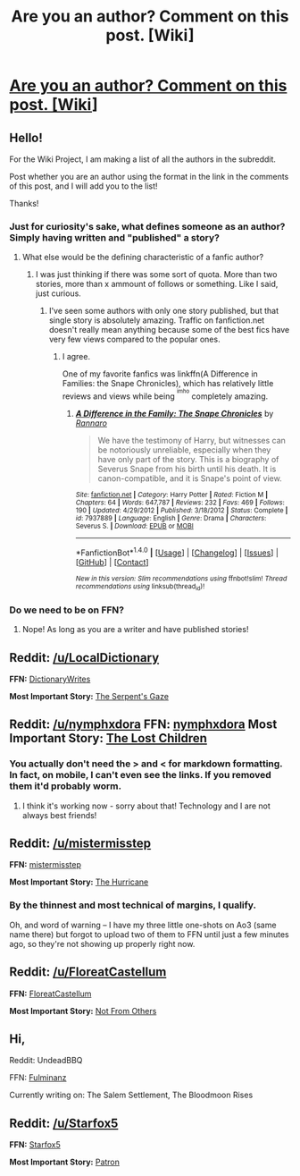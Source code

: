 #+TITLE: Are you an author? Comment on this post. [Wiki]

* [[https://www.reddit.com/r/HPfanfiction/wiki/authors][Are you an author? Comment on this post. [Wiki]]]
:PROPERTIES:
:Score: 5
:DateUnix: 1466784628.0
:DateShort: 2016-Jun-24
:FlairText: Wiki
:END:

** Hello!

For the Wiki Project, I am making a list of all the authors in the subreddit.

Post whether you are an author using the format in the link in the comments of this post, and I will add you to the list!

Thanks!
:PROPERTIES:
:Score: 3
:DateUnix: 1466785144.0
:DateShort: 2016-Jun-24
:END:

*** Just for curiosity's sake, what defines someone as an author? Simply having written and "published" a story?
:PROPERTIES:
:Author: Hpfm2
:Score: 1
:DateUnix: 1466813300.0
:DateShort: 2016-Jun-25
:END:

**** What else would be the defining characteristic of a fanfic author?
:PROPERTIES:
:Author: Starfox5
:Score: 1
:DateUnix: 1466814512.0
:DateShort: 2016-Jun-25
:END:

***** I was just thinking if there was some sort of quota. More than two stories, more than x ammount of follows or something. Like I said, just curious.
:PROPERTIES:
:Author: Hpfm2
:Score: 1
:DateUnix: 1466815063.0
:DateShort: 2016-Jun-25
:END:

****** I've seen some authors with only one story published, but that single story is absolutely amazing. Traffic on fanfiction.net doesn't really mean anything because some of the best fics have very few views compared to the popular ones.
:PROPERTIES:
:Author: tusing
:Score: 3
:DateUnix: 1466832580.0
:DateShort: 2016-Jun-25
:END:

******* I agree.

One of my favorite fanfics was linkffn(A Difference in Families: the Snape Chronicles), which has relatively little reviews and views while being ^{^{imho}} completely amazing.
:PROPERTIES:
:Score: 1
:DateUnix: 1466975015.0
:DateShort: 2016-Jun-27
:END:

******** [[http://www.fanfiction.net/s/7937889/1/][*/A Difference in the Family: The Snape Chronicles/*]] by [[https://www.fanfiction.net/u/3824385/Rannaro][/Rannaro/]]

#+begin_quote
  We have the testimony of Harry, but witnesses can be notoriously unreliable, especially when they have only part of the story. This is a biography of Severus Snape from his birth until his death. It is canon-compatible, and it is Snape's point of view.
#+end_quote

^{/Site/: [[http://www.fanfiction.net/][fanfiction.net]] *|* /Category/: Harry Potter *|* /Rated/: Fiction M *|* /Chapters/: 64 *|* /Words/: 647,787 *|* /Reviews/: 232 *|* /Favs/: 469 *|* /Follows/: 190 *|* /Updated/: 4/29/2012 *|* /Published/: 3/18/2012 *|* /Status/: Complete *|* /id/: 7937889 *|* /Language/: English *|* /Genre/: Drama *|* /Characters/: Severus S. *|* /Download/: [[http://www.ff2ebook.com/old/ffn-bot/index.php?id=7937889&source=ff&filetype=epub][EPUB]] or [[http://www.ff2ebook.com/old/ffn-bot/index.php?id=7937889&source=ff&filetype=mobi][MOBI]]}

--------------

*FanfictionBot*^{1.4.0} *|* [[[https://github.com/tusing/reddit-ffn-bot/wiki/Usage][Usage]]] | [[[https://github.com/tusing/reddit-ffn-bot/wiki/Changelog][Changelog]]] | [[[https://github.com/tusing/reddit-ffn-bot/issues/][Issues]]] | [[[https://github.com/tusing/reddit-ffn-bot/][GitHub]]] | [[[https://www.reddit.com/message/compose?to=tusing][Contact]]]

^{/New in this version: Slim recommendations using/ ffnbot!slim! /Thread recommendations using/ linksub(thread_id)!}
:PROPERTIES:
:Author: FanfictionBot
:Score: 1
:DateUnix: 1466975023.0
:DateShort: 2016-Jun-27
:END:


*** Do we need to be on FFN?
:PROPERTIES:
:Author: signorapaesior
:Score: 1
:DateUnix: 1466992212.0
:DateShort: 2016-Jun-27
:END:

**** Nope! As long as you are a writer and have published stories!
:PROPERTIES:
:Score: 1
:DateUnix: 1467166868.0
:DateShort: 2016-Jun-29
:END:


** *Reddit:* [[/u/LocalDictionary]]

*FFN:* [[http://fanfiction.net/u/%7EDictionaryWrites][DictionaryWrites]]

*Most Important Story:* [[https://www.fanfiction.net/s/11896247/1/The-Serpent-s-Gaze][The Serpent's Gaze]]
:PROPERTIES:
:Score: 3
:DateUnix: 1466810992.0
:DateShort: 2016-Jun-25
:END:


** *Reddit:* [[/u/nymphxdora]] *FFN:* [[https://www.fanfiction.net/u/5591306/nymphxdora][nymphxdora]] *Most Important Story:* [[https://www.fanfiction.net/s/11995244/1/The-Lost-Children][The Lost Children]]
:PROPERTIES:
:Author: nymphxdora
:Score: 3
:DateUnix: 1466829471.0
:DateShort: 2016-Jun-25
:END:

*** You actually don't need the > and < for markdown formatting. In fact, on mobile, I can't even see the links. If you removed them it'd probably worm.
:PROPERTIES:
:Author: tusing
:Score: 1
:DateUnix: 1466832723.0
:DateShort: 2016-Jun-25
:END:

**** I think it's working now - sorry about that! Technology and I are not always best friends!
:PROPERTIES:
:Author: nymphxdora
:Score: 1
:DateUnix: 1466843830.0
:DateShort: 2016-Jun-25
:END:


** *Reddit:* [[/u/mistermisstep]]

*FFN:* [[https://www.fanfiction.net/u/6887503/mistermisstep][mistermisstep]]

*Most Important Story:* [[https://www.fanfiction.net/s/12017531/1/The-Hurricane][The Hurricane]]
:PROPERTIES:
:Author: mistermisstep
:Score: 2
:DateUnix: 1466891044.0
:DateShort: 2016-Jun-26
:END:

*** By the thinnest and most technical of margins, I qualify.

Oh, and word of warning -- I have my three little one-shots on Ao3 (same name there) but forgot to upload two of them to FFN until just a few minutes ago, so they're not showing up properly right now.
:PROPERTIES:
:Author: mistermisstep
:Score: 1
:DateUnix: 1466891238.0
:DateShort: 2016-Jun-26
:END:


** *Reddit:* [[/u/FloreatCastellum]]

*FFN:* [[https://www.fanfiction.net/u/6993240/][FloreatCastellum]]

*Most Important Story:* [[https://www.fanfiction.net/s/11419408/1/Not-From-Others][Not From Others]]
:PROPERTIES:
:Author: FloreatCastellum
:Score: 2
:DateUnix: 1466893973.0
:DateShort: 2016-Jun-26
:END:


** Hi,

Reddit: UndeadBBQ

FFN: [[https://www.fanfiction.net/u/6430826/Fulminanz][Fulminanz]]

Currently writing on: The Salem Settlement, The Bloodmoon Rises
:PROPERTIES:
:Author: UndeadBBQ
:Score: 1
:DateUnix: 1466874163.0
:DateShort: 2016-Jun-25
:END:


** *Reddit:* [[/u/Starfox5]]

*FFN:* [[https://www.fanfiction.net/u/2548648/Starfox5][Starfox5]]

*Most Important Story:* [[https://www.fanfiction.net/s/11080542/1/Patron][Patron]]
:PROPERTIES:
:Author: Starfox5
:Score: 1
:DateUnix: 1467022490.0
:DateShort: 2016-Jun-27
:END:
